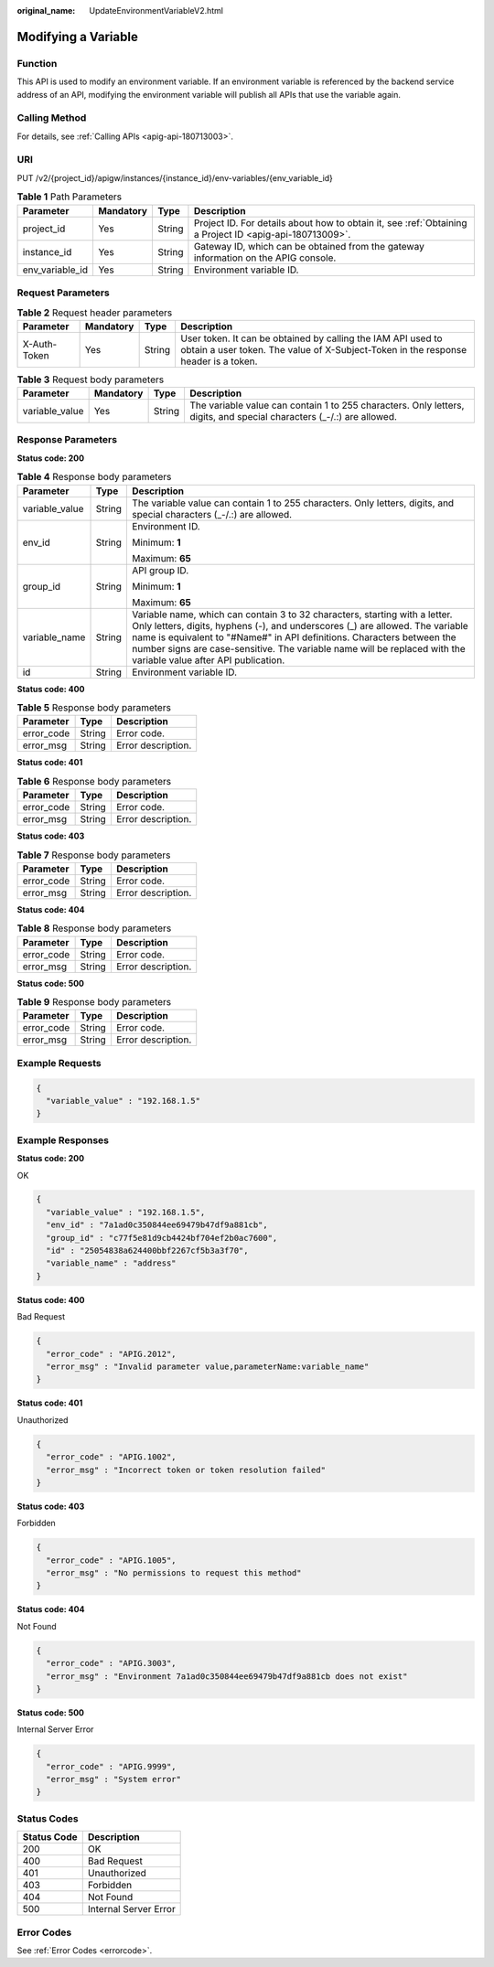 :original_name: UpdateEnvironmentVariableV2.html

.. _UpdateEnvironmentVariableV2:

Modifying a Variable
====================

Function
--------

This API is used to modify an environment variable. If an environment variable is referenced by the backend service address of an API, modifying the environment variable will publish all APIs that use the variable again.

Calling Method
--------------

For details, see :ref:`Calling APIs <apig-api-180713003>`.

URI
---

PUT /v2/{project_id}/apigw/instances/{instance_id}/env-variables/{env_variable_id}

.. table:: **Table 1** Path Parameters

   +-----------------+-----------+--------+---------------------------------------------------------------------------------------------------------+
   | Parameter       | Mandatory | Type   | Description                                                                                             |
   +=================+===========+========+=========================================================================================================+
   | project_id      | Yes       | String | Project ID. For details about how to obtain it, see :ref:`Obtaining a Project ID <apig-api-180713009>`. |
   +-----------------+-----------+--------+---------------------------------------------------------------------------------------------------------+
   | instance_id     | Yes       | String | Gateway ID, which can be obtained from the gateway information on the APIG console.                     |
   +-----------------+-----------+--------+---------------------------------------------------------------------------------------------------------+
   | env_variable_id | Yes       | String | Environment variable ID.                                                                                |
   +-----------------+-----------+--------+---------------------------------------------------------------------------------------------------------+

Request Parameters
------------------

.. table:: **Table 2** Request header parameters

   +--------------+-----------+--------+----------------------------------------------------------------------------------------------------------------------------------------------------+
   | Parameter    | Mandatory | Type   | Description                                                                                                                                        |
   +==============+===========+========+====================================================================================================================================================+
   | X-Auth-Token | Yes       | String | User token. It can be obtained by calling the IAM API used to obtain a user token. The value of X-Subject-Token in the response header is a token. |
   +--------------+-----------+--------+----------------------------------------------------------------------------------------------------------------------------------------------------+

.. table:: **Table 3** Request body parameters

   +----------------+-----------+--------+-----------------------------------------------------------------------------------------------------------------------+
   | Parameter      | Mandatory | Type   | Description                                                                                                           |
   +================+===========+========+=======================================================================================================================+
   | variable_value | Yes       | String | The variable value can contain 1 to 255 characters. Only letters, digits, and special characters (_-/.:) are allowed. |
   +----------------+-----------+--------+-----------------------------------------------------------------------------------------------------------------------+

Response Parameters
-------------------

**Status code: 200**

.. table:: **Table 4** Response body parameters

   +-----------------------+-----------------------+------------------------------------------------------------------------------------------------------------------------------------------------------------------------------------------------------------------------------------------------------------------------------------------------------------------------------------------------------------+
   | Parameter             | Type                  | Description                                                                                                                                                                                                                                                                                                                                                |
   +=======================+=======================+============================================================================================================================================================================================================================================================================================================================================================+
   | variable_value        | String                | The variable value can contain 1 to 255 characters. Only letters, digits, and special characters (_-/.:) are allowed.                                                                                                                                                                                                                                      |
   +-----------------------+-----------------------+------------------------------------------------------------------------------------------------------------------------------------------------------------------------------------------------------------------------------------------------------------------------------------------------------------------------------------------------------------+
   | env_id                | String                | Environment ID.                                                                                                                                                                                                                                                                                                                                            |
   |                       |                       |                                                                                                                                                                                                                                                                                                                                                            |
   |                       |                       | Minimum: **1**                                                                                                                                                                                                                                                                                                                                             |
   |                       |                       |                                                                                                                                                                                                                                                                                                                                                            |
   |                       |                       | Maximum: **65**                                                                                                                                                                                                                                                                                                                                            |
   +-----------------------+-----------------------+------------------------------------------------------------------------------------------------------------------------------------------------------------------------------------------------------------------------------------------------------------------------------------------------------------------------------------------------------------+
   | group_id              | String                | API group ID.                                                                                                                                                                                                                                                                                                                                              |
   |                       |                       |                                                                                                                                                                                                                                                                                                                                                            |
   |                       |                       | Minimum: **1**                                                                                                                                                                                                                                                                                                                                             |
   |                       |                       |                                                                                                                                                                                                                                                                                                                                                            |
   |                       |                       | Maximum: **65**                                                                                                                                                                                                                                                                                                                                            |
   +-----------------------+-----------------------+------------------------------------------------------------------------------------------------------------------------------------------------------------------------------------------------------------------------------------------------------------------------------------------------------------------------------------------------------------+
   | variable_name         | String                | Variable name, which can contain 3 to 32 characters, starting with a letter. Only letters, digits, hyphens (-), and underscores (_) are allowed. The variable name is equivalent to "#Name#" in API definitions. Characters between the number signs are case-sensitive. The variable name will be replaced with the variable value after API publication. |
   +-----------------------+-----------------------+------------------------------------------------------------------------------------------------------------------------------------------------------------------------------------------------------------------------------------------------------------------------------------------------------------------------------------------------------------+
   | id                    | String                | Environment variable ID.                                                                                                                                                                                                                                                                                                                                   |
   +-----------------------+-----------------------+------------------------------------------------------------------------------------------------------------------------------------------------------------------------------------------------------------------------------------------------------------------------------------------------------------------------------------------------------------+

**Status code: 400**

.. table:: **Table 5** Response body parameters

   ========== ====== ==================
   Parameter  Type   Description
   ========== ====== ==================
   error_code String Error code.
   error_msg  String Error description.
   ========== ====== ==================

**Status code: 401**

.. table:: **Table 6** Response body parameters

   ========== ====== ==================
   Parameter  Type   Description
   ========== ====== ==================
   error_code String Error code.
   error_msg  String Error description.
   ========== ====== ==================

**Status code: 403**

.. table:: **Table 7** Response body parameters

   ========== ====== ==================
   Parameter  Type   Description
   ========== ====== ==================
   error_code String Error code.
   error_msg  String Error description.
   ========== ====== ==================

**Status code: 404**

.. table:: **Table 8** Response body parameters

   ========== ====== ==================
   Parameter  Type   Description
   ========== ====== ==================
   error_code String Error code.
   error_msg  String Error description.
   ========== ====== ==================

**Status code: 500**

.. table:: **Table 9** Response body parameters

   ========== ====== ==================
   Parameter  Type   Description
   ========== ====== ==================
   error_code String Error code.
   error_msg  String Error description.
   ========== ====== ==================

Example Requests
----------------

.. code-block::

   {
     "variable_value" : "192.168.1.5"
   }

Example Responses
-----------------

**Status code: 200**

OK

.. code-block::

   {
     "variable_value" : "192.168.1.5",
     "env_id" : "7a1ad0c350844ee69479b47df9a881cb",
     "group_id" : "c77f5e81d9cb4424bf704ef2b0ac7600",
     "id" : "25054838a624400bbf2267cf5b3a3f70",
     "variable_name" : "address"
   }

**Status code: 400**

Bad Request

.. code-block::

   {
     "error_code" : "APIG.2012",
     "error_msg" : "Invalid parameter value,parameterName:variable_name"
   }

**Status code: 401**

Unauthorized

.. code-block::

   {
     "error_code" : "APIG.1002",
     "error_msg" : "Incorrect token or token resolution failed"
   }

**Status code: 403**

Forbidden

.. code-block::

   {
     "error_code" : "APIG.1005",
     "error_msg" : "No permissions to request this method"
   }

**Status code: 404**

Not Found

.. code-block::

   {
     "error_code" : "APIG.3003",
     "error_msg" : "Environment 7a1ad0c350844ee69479b47df9a881cb does not exist"
   }

**Status code: 500**

Internal Server Error

.. code-block::

   {
     "error_code" : "APIG.9999",
     "error_msg" : "System error"
   }

Status Codes
------------

=========== =====================
Status Code Description
=========== =====================
200         OK
400         Bad Request
401         Unauthorized
403         Forbidden
404         Not Found
500         Internal Server Error
=========== =====================

Error Codes
-----------

See :ref:`Error Codes <errorcode>`.
